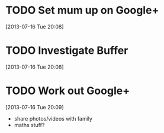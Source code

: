 #+FILETAGS: REFILE
 

* TODO Set mum up on Google+
  :LOGBOOK:
  :END:
[2013-07-16 Tue 20:08]

* TODO Investigate Buffer
  :LOGBOOK:
  :END:
[2013-07-16 Tue 20:08]
* TODO Work out Google+
  :LOGBOOK:
  :END:
[2013-07-16 Tue 20:09]
- share photos/videos with family
- maths stuff?
